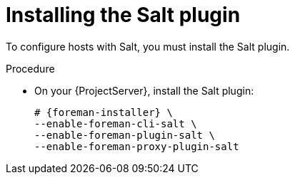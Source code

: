 :_mod-docs-content-type: PROCEDURE

[id="Installing_the_Salt_plugin_{context}"]
= Installing the Salt plugin

To configure hosts with Salt, you must install the Salt plugin.

ifdef::orcharhino[]
[TIP]
====
Select *Salt* as a configuration management system during step five of the xref:sources/installation_and_maintenance/installing_orcharhino_server.adoc#orcharhino_Installer_GUI[main orcharhino installation steps].
Choosing this option installs and configures both the Salt plugin and a Salt Master on your orcharhino.
====
endif::[]

.Procedure
* On your {ProjectServer}, install the Salt plugin:
+
[options="nowrap" subs="attributes"]
----
# {foreman-installer} \
--enable-foreman-cli-salt \
--enable-foreman-plugin-salt \
--enable-foreman-proxy-plugin-salt
----
